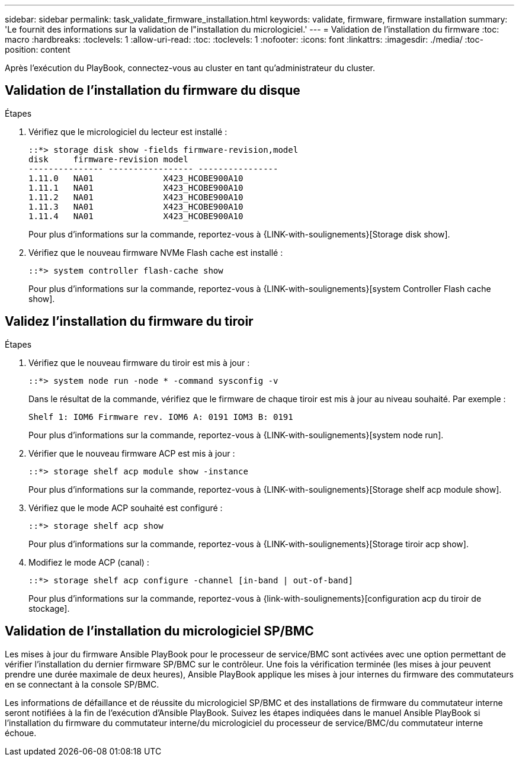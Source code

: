 ---
sidebar: sidebar 
permalink: task_validate_firmware_installation.html 
keywords: validate, firmware, firmware installation 
summary: 'Le fournit des informations sur la validation de l"installation du micrologiciel.' 
---
= Validation de l'installation du firmware
:toc: macro
:hardbreaks:
:toclevels: 1
:allow-uri-read: 
:toc: 
:toclevels: 1
:nofooter: 
:icons: font
:linkattrs: 
:imagesdir: ./media/
:toc-position: content


[role="lead"]
Après l'exécution du PlayBook, connectez-vous au cluster en tant qu'administrateur du cluster.



== Validation de l'installation du firmware du disque

.Étapes
. Vérifiez que le micrologiciel du lecteur est installé :
+
[listing]
----
::*> storage disk show -fields firmware-revision,model
disk     firmware-revision model
--------------- ----------------- ----------------
1.11.0   NA01              X423_HCOBE900A10
1.11.1   NA01              X423_HCOBE900A10
1.11.2   NA01              X423_HCOBE900A10
1.11.3   NA01              X423_HCOBE900A10
1.11.4   NA01              X423_HCOBE900A10
----
+
Pour plus d'informations sur la commande, reportez-vous à {LINK-with-soulignements}[Storage disk show].

. Vérifiez que le nouveau firmware NVMe Flash cache est installé :
+
[listing]
----
::*> system controller flash-cache show
----
+
Pour plus d'informations sur la commande, reportez-vous à {LINK-with-soulignements}[system Controller Flash cache show].





== Validez l'installation du firmware du tiroir

.Étapes
. Vérifiez que le nouveau firmware du tiroir est mis à jour :
+
[listing]
----
::*> system node run -node * -command sysconfig -v
----
+
Dans le résultat de la commande, vérifiez que le firmware de chaque tiroir est mis à jour au niveau souhaité. Par exemple :

+
[listing]
----
Shelf 1: IOM6 Firmware rev. IOM6 A: 0191 IOM3 B: 0191
----
+
Pour plus d'informations sur la commande, reportez-vous à {LINK-with-soulignements}[system node run].

. Vérifier que le nouveau firmware ACP est mis à jour :
+
[listing]
----
::*> storage shelf acp module show -instance
----
+
Pour plus d'informations sur la commande, reportez-vous à {LINK-with-soulignements}[Storage shelf acp module show].

. Vérifiez que le mode ACP souhaité est configuré :
+
[listing]
----
::*> storage shelf acp show
----
+
Pour plus d'informations sur la commande, reportez-vous à {LINK-with-soulignements}[Storage tiroir acp show].

. Modifiez le mode ACP (canal) :
+
[listing]
----
::*> storage shelf acp configure -channel [in-band | out-of-band]
----
+
Pour plus d'informations sur la commande, reportez-vous à {link-with-soulignements}[configuration acp du tiroir de stockage].





== Validation de l'installation du micrologiciel SP/BMC

Les mises à jour du firmware Ansible PlayBook pour le processeur de service/BMC sont activées avec une option permettant de vérifier l'installation du dernier firmware SP/BMC sur le contrôleur. Une fois la vérification terminée (les mises à jour peuvent prendre une durée maximale de deux heures), Ansible PlayBook applique les mises à jour internes du firmware des commutateurs en se connectant à la console SP/BMC.

Les informations de défaillance et de réussite du micrologiciel SP/BMC et des installations de firmware du commutateur interne seront notifiées à la fin de l'exécution d'Ansible PlayBook. Suivez les étapes indiquées dans le manuel Ansible PlayBook si l'installation du firmware du commutateur interne/du micrologiciel du processeur de service/BMC/du commutateur interne échoue.
